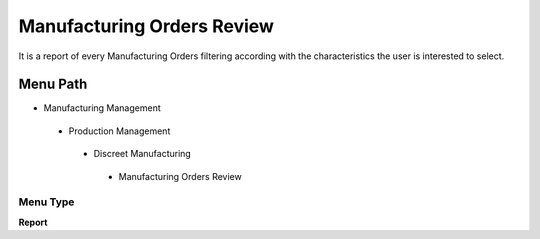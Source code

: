 
.. _functional-guide/menu/manufacturingordersreview:

===========================
Manufacturing Orders Review
===========================

It is a report of every Manufacturing Orders filtering according with the characteristics the user is interested to select.

Menu Path
=========


* Manufacturing Management

 * Production Management

  * Discreet Manufacturing

   * Manufacturing Orders Review  

Menu Type
---------
\ **Report**\ 

